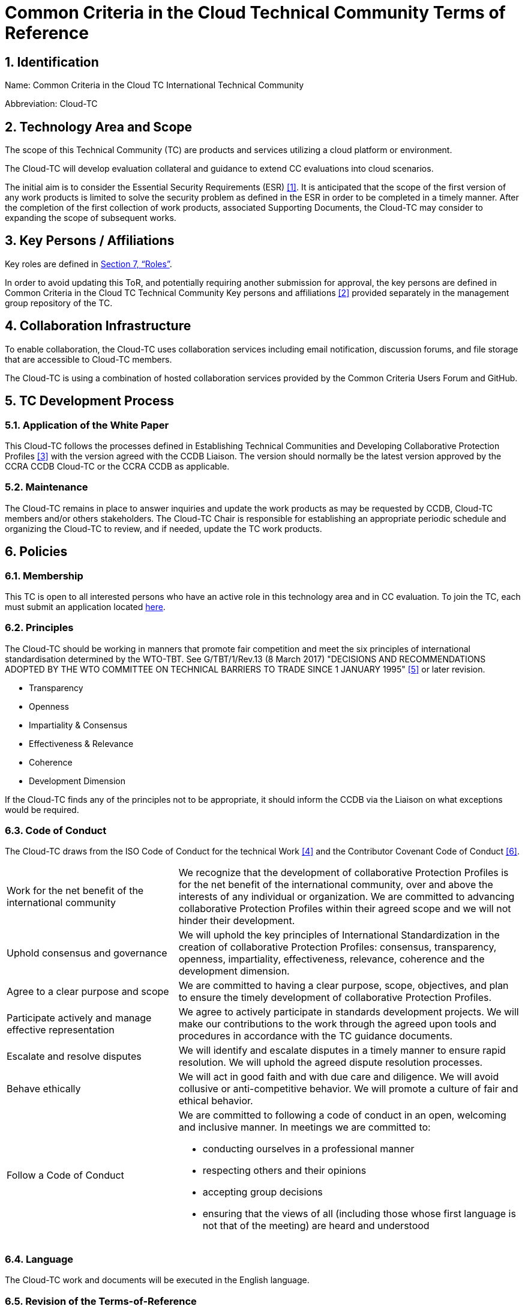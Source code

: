 = Common Criteria in the Cloud Technical Community Terms of Reference

:showtitle:
:sectnumlevels: 3
:table-caption: Table
:imagesdir: images
:icons: font
:revnumber: 0.5
:revdate: 2023-11-20
:xrefstyle: full

:TC-longname: Common Criteria in the Cloud TC
:TC-shortname: Cloud-TC
:TC-email: TBD
:TC-website: https://ccinthecloud.github.io/
:TC-GitHub: https://github.com/CC-in-the-Cloud/Admin

:sectnums:

== Identification
Name: {TC-longname} International Technical Community

Abbreviation: {TC-shortname}

== Technology Area and Scope
The scope of this Technical Community (TC) are products and services utilizing a cloud platform or environment. 

The {TC-shortname} will develop evaluation collateral and guidance to extend CC evaluations into cloud scenarios.

The initial aim is to consider the Essential Security Requirements (ESR) <<1>>. It is anticipated that the scope of the first version of any work products is limited to solve the security problem as defined in the ESR in order to be completed in a timely manner. After the completion of the first collection of work products, associated Supporting Documents, the {TC-shortname} may consider to expanding the scope of subsequent works.

== Key Persons / Affiliations

Key roles are defined in <<Roles>>.

In order to avoid updating this ToR, and potentially requiring another submission for approval, the key persons are defined in {TC-longname} Technical Community Key persons and affiliations <<2>> provided separately in the management group repository of the TC.

== Collaboration Infrastructure
To enable collaboration, the {TC-shortname} uses collaboration services including email notification, discussion forums, and file storage that are accessible to {TC-shortname} members. 

The {TC-shortname} is using a combination of hosted collaboration services provided by the Common Criteria Users Forum and GitHub.

== TC Development Process
=== Application of the White Paper
This {TC-shortname} follows the processes defined in Establishing Technical Communities and Developing Collaborative Protection Profiles <<3>> with the version agreed with the CCDB Liaison. The version should normally be the latest version approved by the CCRA CCDB {TC-shortname} or the CCRA CCDB as applicable. 

=== Maintenance
The {TC-shortname} remains in place to answer inquiries and update the work products as may be requested by CCDB, {TC-shortname} members and/or others stakeholders. The {TC-shortname} Chair is responsible for establishing an appropriate periodic schedule and organizing the {TC-shortname} to review, and if needed, update the TC work products.

== Policies
=== Membership
This TC is open to all interested persons who have an active role in this technology area and in CC evaluation. To join the TC, each must submit an application located https://docs.google.com/forms/d/1hQ6c1Zsr7rO3OT6B0GvNPrX5IeC7RPZxjC8Z1XcJQC4[here].

=== Principles
The {TC-shortname} should be working in manners that promote fair competition and meet the six principles of international standardisation determined by the WTO-TBT. See G/TBT/1/Rev.13 (8 March 2017) "DECISIONS AND RECOMMENDATIONS ADOPTED BY THE WTO COMMITTEE ON TECHNICAL BARRIERS TO TRADE SINCE 1 JANUARY 1995" <<5>> or later revision.

* Transparency
* Openness
* Impartiality & Consensus
* Effectiveness & Relevance
* Coherence
* Development Dimension

If the {TC-shortname} finds any of the principles not to be appropriate, it should inform the CCDB via the Liaison on what exceptions would be required.

=== Code of Conduct
The {TC-shortname} draws from the ISO Code of Conduct for the technical Work <<4>> and the Contributor Covenant Code of Conduct <<6>>.

[cols=".^1,.^2"]
|===

|Work for the net benefit of the international community
|We recognize that the development of collaborative Protection Profiles is for the net benefit of the international community, over and above the interests of any individual or organization. We are committed to advancing collaborative Protection Profiles within their agreed scope and we will not hinder their development.

|Uphold consensus and governance
|We will uphold the key principles of International Standardization in the creation of collaborative Protection Profiles: consensus, transparency, openness, impartiality, effectiveness, relevance, coherence and the development dimension.

|Agree to a clear purpose and scope
|We are committed to having a clear purpose, scope, objectives, and plan to ensure the timely development of collaborative Protection Profiles.

|Participate actively and manage effective representation	
|We agree to actively participate in standards development projects. We will make our contributions to the work through the agreed upon tools and procedures in accordance with the TC guidance documents.

|Escalate and resolve disputes
|We will identify and escalate disputes in a timely manner to ensure rapid resolution. We will uphold the agreed dispute resolution processes.

|Behave ethically
|We will act in good faith and with due care and diligence. We will avoid collusive or anti-competitive behavior. We will promote a culture of fair and ethical behavior.

|Follow a Code of Conduct
a|We are committed to following a code of conduct in an open, welcoming and inclusive manner. In meetings we are committed to:

* conducting ourselves in a professional manner
* respecting others and their opinions
* accepting group decisions
* ensuring that the views of all (including those whose first language is not that of the meeting) are heard and understood

|===

=== Language
The {TC-shortname} work and documents will be executed in the English language.

=== Revision of the Terms-of-Reference
The ToR should be subject for discussion and revision as needed and agreed upon within the {TC-shortname}. 

The CCDB should be informed via the CCDB Liaison whenever changes are made to the ToR that are principal in nature and may affect the endorsement status of the {TC-shortname} within the CCRA.

=== Decision-making

==== Editorial decisions
Editorial decisions (including correction of technical inconsistencies) are made at the discretion of the Technical Editor, in consultation with the Core SMEs and {TC-shortname} Chair when needed.

==== Technical decisions
Ideally, technical decisions are made by reaching group consensus (see <<Voting>> for a definition). In most cases, the Core SMEs will be able to propose a resolution that is acceptable to the {TC-shortname} and the originator of the issue. 

As a guideline, decisions are made according to the following process:

* Major Decisions shall be made via the TC collaboration tools in github. The {TC-shortname} will provide one or two weeks to make the decision. Minor decisions, such as regular commitments to draft TC documents, may be made by acclimation during scheduled TC meetings.
* Consensus is the default and strongly preferred method for resolution. However, if after a month consensus cannot be reached for a particular issue, then majority voting should be implemented.
* If there are members that disagree with a decision, they can request the reason for objection to be documented by Cloud-TC Management.
* Once a decision has been made by the group it will be adopted and implemented. However, as a means to change direction or scope, any member can try to build a consensus for reversing a prior decision.

Other {TC-shortname} members are encouraged to post comments in response to issues and proposed resolutions at any time.

A typical issue should be resolved within a two week period. Some issues may require more time for study and deliberation or due to holidays or other events. 

=== Voting
Decisions shall be taken on the basis of the consensus principle whenever possible.

[quote,ISO/IEC Guide 2:2004]
____
Consensus: General agreement, characterized by the absence of sustained opposition to substantial issues by any important part of the concerned interests and by a process that involves seeking to take into account the views of all parties concerned and to reconcile any conflicting arguments.

NOTE Consensus need not imply unanimity.
____

The {TC-shortname} may define different classes of voting, but for votes related to the TC itself, the process here defines how the voting will proceed. If the class of vote needed has not been defined, then the process here will be used by default.

Voting is used infrequently as a way to formally decide on a particular TC issue. The following would be considered TC issues to require a formal vote:

* Establishing formal working groups within the TC (such as the Interpretation Team or special interest groups to work on specific areas)
* Changes to the TC governing documents (such as the Essential Security Requirements or Terms of Reference)
* Public Review/Release of documents

As determined by the TC, additional voting classes will be defined in the documents where they will be used.

==== Vote Eligibility
Voting is limited specifically to the members defined at the time the vote is called. Membership in the {TC-shortname} is defined as inclusion on the {TC-shortname} roster on the CCUF approved collaboration tool.

One vote is allowed for each member organization, not for each individual member, regardless of membership within the {TC-shortname}. _Organization_ is defined according to the definition adopted by the CCUF; for commercial enterprises, a parent company and all of its divisions and subsidiaries comprise one organization. It is the responsibility of each organization to determine which individual member will cast a vote on its behalf.

Eligible voting organizations are determined at the time the Call for Votes is sent out based on inclusion on the {TC-shortname} mailing list. Any organization not included on this list at the time the Call for Votes is posted is ineligible to cast a vote.

==== Vote Workflow

As a guideline, voting takes place according to the following process:

. A Call for Votes is posted, including the mechanism for casting ballots and time period during which ballots are accepted
. At the end of the voting period, ballots are tabulated and reviewed by the designated ballot officer. 
. Results of voting are posted, including a summary of the vote and the votes cast by each organization. 

This process is illustrated, below. Timing for each part of the process is provided as a benchmark. A typical voting cycle should be completed within a three-week period. Some voting periods may be longer due to holidays or other events. 

[#Vote-Workflow] 
.Vote Workflow
[ditaa]
....
                  +--------------+    +--------------+                     +--------------+
 /-----------\    |              |    |              |    /-----------\    |              |    /-----------\
 |           |    | #1           |    | #2           |    |           |    | #3           |    |           |
 | New Vote  |    | Call for     |    | Member       |    | Voting is |    | Ballots are  |    |    End    |
 |           |--->| Vote is      +--->| organizations|--->|   Closed  |--->| tabulated    |--->|           |
 |           |    | announced    |    | may cast     |    |           |    | and results  |    |           |
 \-----------/    |              |    | their ballots|    \-----------/    | posted       |    \-----------/
                  |              |    |              |         | |         |              |
                  +--------------+    +--------------+         | |         +--------------+
                         |                                     | |                 |
                         \-------------------+-----------------/ \--------+--------/
                                             |                            |
                                         Two Weeks                    One Weeks
....

Votes submitted shall be explicit: positive, negative, or abstention. A positive vote may be accompanied by editorial or technical comments, on the understanding that the TC Chair or Technical Editor (as applicable) will decide how to deal with them. If a voting member finds the proposal unacceptable, it shall vote negatively and state the technical reasons. It may indicate that the acceptance of specified technical modifications will change its negative vote to one of approval, but it shall not cast an affirmative vote which is conditional on the acceptance of modifications.

==== Vote Counting

A vote is approved if:

* A two-thirds majority of the Counted votes of the {TC-shortname} are positive
* For elections of TC roles, only a simple majority is required when voting is needed.

Counted votes are determined by the following conditions:

* Only one vote per organization is made.
* Negative votes concerning technical issues are encouraged to provide a rationale.

[NOTE]
====
An organization submitting multiple non-matching votes is allowed to determine the final vote to be counted before voting is closed. The onus is on the organization to ensure the proper vote. A set of non-matching votes will cause the organization votes to not be considered Counted votes.
====

Abstentions are not Counted votes in the final total. They will be noted in the record only.

=== Meetings
Meetings are held at times, with frequency, and in forms that are determined by the {TC-shortname} members.

=== Record-keeping
The following records are created and maintained:

* Meeting attendance and summary of decisions
* Action items and their disposition
* Comments and resolutions
* Interim draft documents
* TC Roster with indication of voting members
* Key persons and affiliations

These records are accessible to {TC-shortname} members.

=== Patent and other intellectual property
==== Essential patents
*Essential Patent* means any issued or pending patent claim for which its use is necessary (i.e., there is no commercially and technically feasible non-infringing alternative) to fulfill the conformance requirements of the work product(s) including, but not limited to, guidance for cPP and SD authors produced by the {TC-shortname}.

{TC-shortname} members must inform the Chairperson if they are personally aware of any potential Essential Patent, regardless of the owner or controller of such patents.

As soon as an Essential Patent is identified, the {TC-shortname} should seek resolution in the following priority order:

* The owner of the Essential Patent grants a license, on reciprocally reasonable and non-discriminatory terms and conditions, to anyone desiring to manufacture, sell, or otherwise employ products conforming to the workproduct(s); or,
* If the owner of the Essential Patent is unwilling or unable to grant such a license, then the {TC-shortname} should modify the work product(s) so as not to infringe on the Essential Patent. 

==== Members intellectual property
{TC-shortname} members are solely responsible for protecting their organization's proprietary, trade secret, or other sensitive information. The Chairperson, other members, and the technical infrastructure used by the {TC-shortname}, do not provide any assurance of such protection.

==== Work product ownership

No copyrights will be asserted on Cloud-TC work products. {TC-shortname} members may use such work products but may not assert moral or authorship rights. The use of those work products is controlled by the Common Criteria evaluation process: claims of conformance to the work products are meaningless without Common Criteria certification.

=== Inappropriate topics
TC members should not discuss topics that could be interpreted as collusion, such as pricing, licensing terms, territories, market shares, or litigation. {TC-shortname} members are encouraged to inform the Chairperson if they become aware of such discussions.

=== Common Criteria considerations
The work products of this {TC-shortname} intend to conform to CCRA requirements for mutual recognition.

Further considerations, such as CC/CEM conformance and other mutual recognition schemes are to be determined.

== Roles

=== Chairperson(s)
Chairpersons oversee the operation of the {TC-shortname} in accordance with the ToR: assign or approve key persons, set and manage schedules, convene meetings, plan and lead activities, solicit participation and input, manage issues and discussions. Chairpersons can also work as core SMEs and make comments or vote on any technical issues. However comments or vote from chairpersons are treated equally and any decision-making should be done as described at <<Decision-making>>.

Every 12 months, or when necessary due to vacancies, or when so requested by members of the {TC-shortname}, the {TC-shortname} Chair should discuss the current assignments of key persons with the {TC-shortname} membership.

=== ISO Liaison
The ISO Liaison is a role that interacts and is responsible for communications and deliverables with the ISO/IEC 15408, ISO/IEC 18045, SC 27 WG 3 groups.

=== Record Manager
The record manager is a role that primarily supports the {TC-shortname} Chair. Unless agreed otherwise with the {TC-shortname} Chair, the responsibilities include:

* Establish and maintain a record with key persons and their affiliations.
* Establish and maintain an updated roster, including identity of organisations/nations eligible to vote.
* Administrate membership applications.
* Keep mailing lists up to date.
* Provide access for new members to appropriate {TC-shortname} resources.
* Make notes of meetings. 
* Keep the {TC-shortname} action item list updated.
* Ensure that {TC-shortname} records are maintained, available and in good order.
* Support the {TC-shortname} Chair in daily operation of the {TC-shortname}.

=== Technical Editor(s)
Technical Editors serve as the primary author for the TC work products: create and update documents to reflect the decisions of the {TC-shortname}, post drafts for access by {TC-shortname} members, and finalize drafts for approval. 

=== Core SMEs
Core Subject Matter Experts comprise a team that develops the initial drafts of cPPs and SDs, evaluates issues and comments, and proposes appropriate and equitable resolutions to the {TC-shortname}. The Core SME team is composed of a balance of industry, end user, and Common Criteria experts who can work effectively with the rest of the {TC-shortname} members. Core SMEs should have adequate competence, time and resources available in order to contribute to provide timely resolutions to the {TC-shortname}.

==== Industry SMEs
Industry SMEs provide knowledge of the technology area and experience with product evaluation. They also help make appropriate decisions based on their practical knowledge of markets, customer expectations, implementation, and costs. 

==== Lab  SMEs
Lab SMEs provide a solid understanding the evaluation process in the various schemes under the CCRA, and can offer contributions from a unique perspective. They can offer perspective on evaluation activities (what the evaluator does to test or otherwise confirm compliance with requirements), and well as ensuring the requirements are written in such a way that there can be a clear pass/fail criteria.

==== Certification Body SMEs
Common Criteria certification bodies provide knowledge and experience in the expression of functional and assurance requirements in the language of the CC, and help ensure that the cPP and SDs comply with CCRA-accepted standards and practices.

==== Other SMEs
Other SMEs can come from a wide range of background, including government technical experts, end user representatives, as well as consultants or those from academia.

== References
* [#1]#[1]# {TC-longname} Essential Security Requirements, {TC-website}[Online] (https://github.com/CC-in-the-Cloud/Admin/blob/Working/ESR/CC_in_the_Cloud_ESR.pdf)
* [#2]#[2]# {TC-longname} Technical Community - Key Persons and Affiliations, {TC-website}[Online] (link when available)
* [#3]#[3]# Establishing International Technical Communities and collaborative Protection Profiles development, http://www.commoncriteriaportal.org/files/communities/Establishing%20TCs%20and%20cPP%20development%20-%20v0-7.pdf[Online]
* [#4]#[4]# ISO CODE OF CONDUCT FOR THE TECHNICAL WORK, https://www.iso.org/publication/PUB100397.html[Online]
* [#5]#[5]#  DECISIONS AND RECOMMENDATIONS ADOPTED BY THE WTO COMMITTEE ON TECHNICAL BARRIERS TO TRADE SINCE 1 JANUARY 1995, https://docs.wto.org/dol2fe/Pages/FE_Search/FE_S_S006.aspx?Query=(%20@Symbol=%20g/tbt/1/rev*)&Language=ENGLISH&Context=FomerScriptedSearch&languageUIChanged=true#[Online Search]
* [#6]#[6]# Contributor Covenant Code of Conduct,  https://www.contributor-covenant.org/version/2/0/code_of_conduct/[Online]